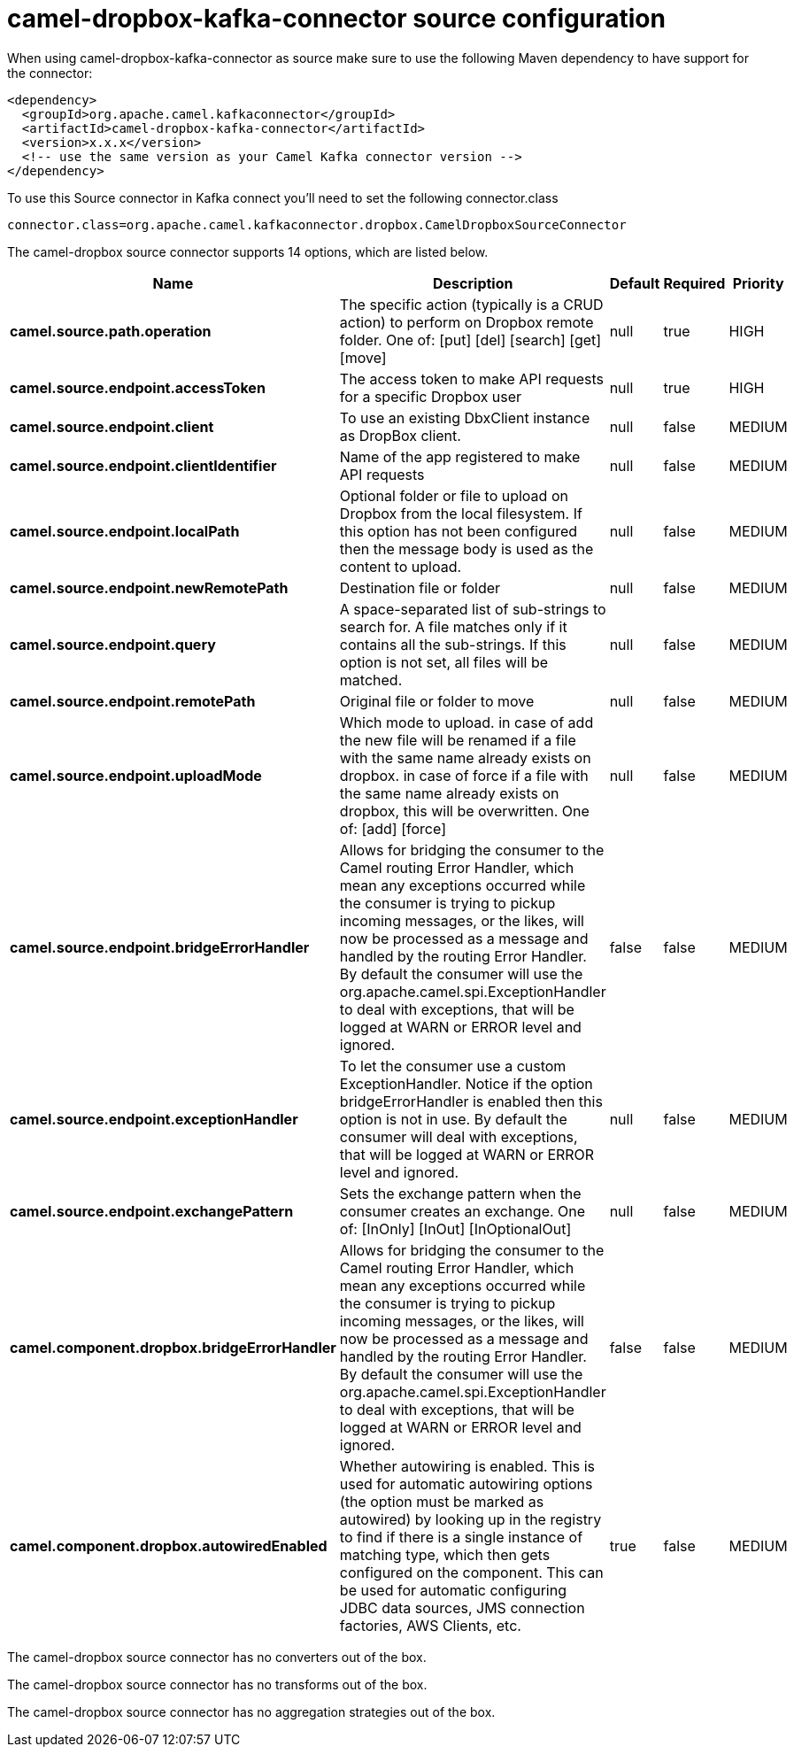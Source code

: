 // kafka-connector options: START
[[camel-dropbox-kafka-connector-source]]
= camel-dropbox-kafka-connector source configuration

When using camel-dropbox-kafka-connector as source make sure to use the following Maven dependency to have support for the connector:

[source,xml]
----
<dependency>
  <groupId>org.apache.camel.kafkaconnector</groupId>
  <artifactId>camel-dropbox-kafka-connector</artifactId>
  <version>x.x.x</version>
  <!-- use the same version as your Camel Kafka connector version -->
</dependency>
----

To use this Source connector in Kafka connect you'll need to set the following connector.class

[source,java]
----
connector.class=org.apache.camel.kafkaconnector.dropbox.CamelDropboxSourceConnector
----


The camel-dropbox source connector supports 14 options, which are listed below.



[width="100%",cols="2,5,^1,1,1",options="header"]
|===
| Name | Description | Default | Required | Priority
| *camel.source.path.operation* | The specific action (typically is a CRUD action) to perform on Dropbox remote folder. One of: [put] [del] [search] [get] [move] | null | true | HIGH
| *camel.source.endpoint.accessToken* | The access token to make API requests for a specific Dropbox user | null | true | HIGH
| *camel.source.endpoint.client* | To use an existing DbxClient instance as DropBox client. | null | false | MEDIUM
| *camel.source.endpoint.clientIdentifier* | Name of the app registered to make API requests | null | false | MEDIUM
| *camel.source.endpoint.localPath* | Optional folder or file to upload on Dropbox from the local filesystem. If this option has not been configured then the message body is used as the content to upload. | null | false | MEDIUM
| *camel.source.endpoint.newRemotePath* | Destination file or folder | null | false | MEDIUM
| *camel.source.endpoint.query* | A space-separated list of sub-strings to search for. A file matches only if it contains all the sub-strings. If this option is not set, all files will be matched. | null | false | MEDIUM
| *camel.source.endpoint.remotePath* | Original file or folder to move | null | false | MEDIUM
| *camel.source.endpoint.uploadMode* | Which mode to upload. in case of add the new file will be renamed if a file with the same name already exists on dropbox. in case of force if a file with the same name already exists on dropbox, this will be overwritten. One of: [add] [force] | null | false | MEDIUM
| *camel.source.endpoint.bridgeErrorHandler* | Allows for bridging the consumer to the Camel routing Error Handler, which mean any exceptions occurred while the consumer is trying to pickup incoming messages, or the likes, will now be processed as a message and handled by the routing Error Handler. By default the consumer will use the org.apache.camel.spi.ExceptionHandler to deal with exceptions, that will be logged at WARN or ERROR level and ignored. | false | false | MEDIUM
| *camel.source.endpoint.exceptionHandler* | To let the consumer use a custom ExceptionHandler. Notice if the option bridgeErrorHandler is enabled then this option is not in use. By default the consumer will deal with exceptions, that will be logged at WARN or ERROR level and ignored. | null | false | MEDIUM
| *camel.source.endpoint.exchangePattern* | Sets the exchange pattern when the consumer creates an exchange. One of: [InOnly] [InOut] [InOptionalOut] | null | false | MEDIUM
| *camel.component.dropbox.bridgeErrorHandler* | Allows for bridging the consumer to the Camel routing Error Handler, which mean any exceptions occurred while the consumer is trying to pickup incoming messages, or the likes, will now be processed as a message and handled by the routing Error Handler. By default the consumer will use the org.apache.camel.spi.ExceptionHandler to deal with exceptions, that will be logged at WARN or ERROR level and ignored. | false | false | MEDIUM
| *camel.component.dropbox.autowiredEnabled* | Whether autowiring is enabled. This is used for automatic autowiring options (the option must be marked as autowired) by looking up in the registry to find if there is a single instance of matching type, which then gets configured on the component. This can be used for automatic configuring JDBC data sources, JMS connection factories, AWS Clients, etc. | true | false | MEDIUM
|===



The camel-dropbox source connector has no converters out of the box.





The camel-dropbox source connector has no transforms out of the box.





The camel-dropbox source connector has no aggregation strategies out of the box.
// kafka-connector options: END

